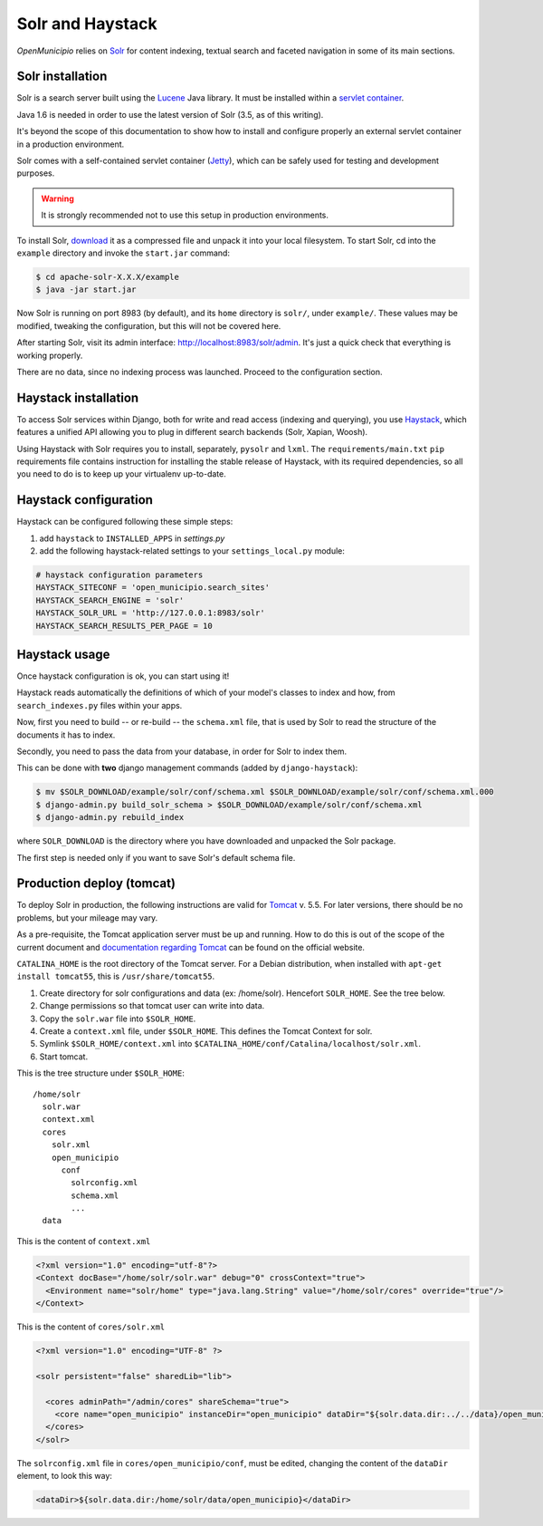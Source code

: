 .. -*- mode: rst -*-

=================
Solr and Haystack
=================
*OpenMunicipio* relies on Solr_ for content indexing, textual search and faceted navigation
in some of its main sections.


Solr installation
-----------------
Solr is a search server built using the Lucene_ Java library. It must be installed within a `servlet container`_.

Java 1.6 is needed in order to use the latest version of Solr (3.5, as of this writing).

It's beyond the scope of this documentation to show how to install and configure properly an external
servlet container in a production environment.

Solr comes with a self-contained servlet container (Jetty_), which can be safely used
for testing and development purposes.

.. warning::

   It is strongly recommended not to use this setup in production environments.


To install Solr, download_ it as a compressed file and unpack it into your local filesystem.
To start Solr, cd into the ``example`` directory and invoke the ``start.jar`` command:

.. sourcecode:: bash

  $ cd apache-solr-X.X.X/example
  $ java -jar start.jar

Now Solr is running on port 8983 (by default), and its ``home`` directory is ``solr/``, under ``example/``.
These values may be modified, tweaking the configuration, but this will not be covered here.

After starting Solr, visit its admin interface: http://localhost:8983/solr/admin.
It's just a quick check that everything is working properly.

There are no data, since no indexing process was launched. Proceed to the configuration section.


.. _Solr: http://lucene.apache.org/solr/
.. _download: http://lucene.apache.org/solr/mirrors-solr-latest-redir.html
.. _Lucene: http://lucene.apache.org/
.. _`servlet container`: http://en.wikipedia.org/wiki/Web_container
.. _Jetty: http://jetty.codehaus.org/jetty/


Haystack installation
---------------------
To access Solr services within Django, both for write and read access (indexing and querying), you use Haystack_,
which features a unified API allowing you to plug in different search backends (Solr, Xapian, Woosh).

Using Haystack with Solr requires you to install, separately, ``pysolr`` and ``lxml``.
The ``requirements/main.txt`` ``pip`` requirements file contains instruction for installing the stable release of Haystack, with its
required dependencies, so all you need to do is to keep up your virtualenv up-to-date.


Haystack configuration
----------------------
Haystack can be configured following these simple steps:

1. add ``haystack`` to ``INSTALLED_APPS`` in `settings.py`
2. add the following haystack-related settings to your ``settings_local.py`` module:

.. sourcecode:: python

  # haystack configuration parameters
  HAYSTACK_SITECONF = 'open_municipio.search_sites'
  HAYSTACK_SEARCH_ENGINE = 'solr'
  HAYSTACK_SOLR_URL = 'http://127.0.0.1:8983/solr'
  HAYSTACK_SEARCH_RESULTS_PER_PAGE = 10

Haystack usage
--------------
Once haystack configuration is ok, you can start using it!

Haystack reads automatically the definitions of which of your model's classes to index and how,
from ``search_indexes.py`` files within your apps.

Now, first you need to build -- or re-build -- the ``schema.xml`` file, that is used by Solr to read the structure
of the documents it has to index.

Secondly, you need to pass the data from your database, in order for Solr to index them.

This can be done with **two** django management commands (added by ``django-haystack``):

.. sourcecode:: bash

  $ mv $SOLR_DOWNLOAD/example/solr/conf/schema.xml $SOLR_DOWNLOAD/example/solr/conf/schema.xml.000
  $ django-admin.py build_solr_schema > $SOLR_DOWNLOAD/example/solr/conf/schema.xml
  $ django-admin.py rebuild_index

where ``SOLR_DOWNLOAD`` is the directory where you have downloaded and unpacked the Solr package.

The first step is needed only if you want to save Solr's default schema file.


.. _haystack: http://haystacksearch.org/


Production deploy (tomcat)
--------------------------
To deploy Solr in production, the following instructions are valid for Tomcat_ v. 5.5.
For later versions, there should be no problems, but your mileage may vary.

As a pre-requisite, the Tomcat application server must be up and running.
How to do this is out of the scope of the current document and `documentation regarding Tomcat`_
can be found on the official website.

``CATALINA_HOME`` is the root directory of the Tomcat server. For a Debian distribution,
when installed with ``apt-get install tomcat55``, this is ``/usr/share/tomcat55``.

1. Create directory for solr configurations and data (ex: /home/solr).
   Hencefort ``SOLR_HOME``. See the tree below.

2. Change permissions so that tomcat user can write into data.

3. Copy the ``solr.war`` file into ``$SOLR_HOME``.

4. Create a ``context.xml`` file, under ``$SOLR_HOME``. This defines the Tomcat Context for solr.

5. Symlink ``$SOLR_HOME/context.xml`` into ``$CATALINA_HOME/conf/Catalina/localhost/solr.xml``.

6. Start tomcat.


This is the tree structure under  ``$SOLR_HOME``::

    /home/solr
      solr.war
      context.xml
      cores
        solr.xml
        open_municipio
          conf
            solrconfig.xml
            schema.xml
            ...
      data


This is the content of ``context.xml``

.. sourcecode:: xml

  <?xml version="1.0" encoding="utf-8"?>
  <Context docBase="/home/solr/solr.war" debug="0" crossContext="true">
    <Environment name="solr/home" type="java.lang.String" value="/home/solr/cores" override="true"/>
  </Context>

This is the content of ``cores/solr.xml``

.. sourcecode:: xml

  <?xml version="1.0" encoding="UTF-8" ?>

  <solr persistent="false" sharedLib="lib">

    <cores adminPath="/admin/cores" shareSchema="true">
      <core name="open_municipio" instanceDir="open_municipio" dataDir="${solr.data.dir:../../data}/open_municipio" />
    </cores>
  </solr>

The ``solrconfig.xml`` file in ``cores/open_municipio/conf``, must be edited,
changing the content of the ``dataDir`` element, to look this way:

.. sourcecode:: xml

  <dataDir>${solr.data.dir:/home/solr/data/open_municipio}</dataDir>



.. _Tomcat: http://tomcat.apache.org/
.. _`documentation regarding Tomcat`: http://tomcat.apache.org/tomcat-5.5-doc/index.html
